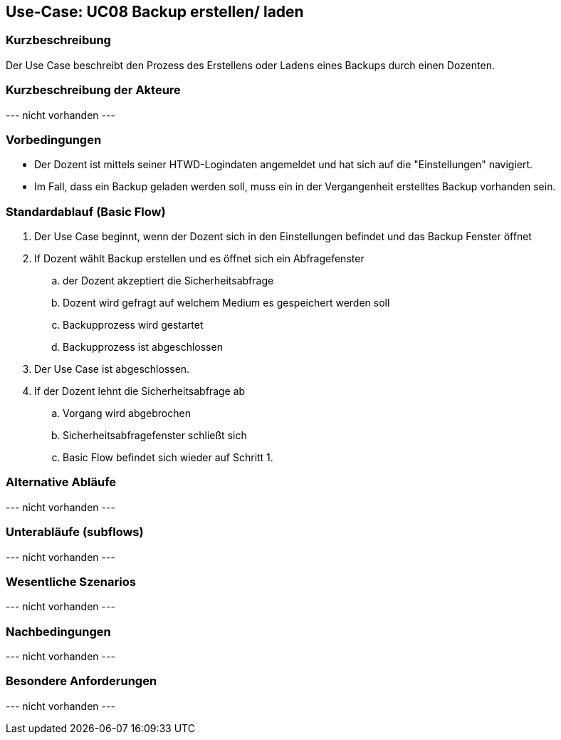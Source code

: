 //Nutzen Sie dieses Template als Grundlage für die Spezifikation *einzelner* Use-Cases. Diese lassen sich dann per Include in das Use-Case Model Dokument einbinden (siehe Beispiel dort).

== Use-Case: UC08 Backup erstellen/ laden

=== Kurzbeschreibung
//<Kurze Beschreibung des Use Case>

Der Use Case beschreibt den Prozess des Erstellens oder Ladens eines Backups durch einen Dozenten.

=== Kurzbeschreibung der Akteure

--- nicht vorhanden ---

//==== <Akteur 1 Name>

=== Vorbedingungen
* Der Dozent ist mittels seiner HTWD-Logindaten angemeldet und hat sich auf die "Einstellungen" navigiert.
* Im Fall, dass ein Backup geladen werden soll, muss ein in der Vergangenheit erstelltes Backup vorhanden sein.


=== Standardablauf (Basic Flow)
//Der Standardablauf definiert die Schritte für den Erfolgsfall ("Happy Path")

. Der Use Case beginnt, wenn der Dozent sich in den Einstellungen befindet und das Backup Fenster öffnet
. If Dozent wählt Backup erstellen und es öffnet sich ein Abfragefenster
.. der Dozent akzeptiert die Sicherheitsabfrage
.. Dozent wird gefragt auf welchem Medium es gespeichert werden soll
.. Backupprozess wird gestartet
.. Backupprozess ist abgeschlossen
. Der Use Case ist abgeschlossen.

. If der Dozent lehnt die Sicherheitsabfrage ab
.. Vorgang wird abgebrochen
.. Sicherheitsabfragefenster schließt sich
.. Basic Flow befindet sich wieder auf Schritt 1.

=== Alternative Abläufe
//Nutzen Sie alternative Abläufe für Fehlerfälle, Ausnahmen und Erweiterungen zum Standardablauf

--- nicht vorhanden ---

//==== <Alternativer Ablauf 1>
//Wenn <Akteur> im Schritt <x> des Standardablauf <etwas macht>, dann
//. <Ablauf beschreiben>
//. Der Use Case wird im Schritt <y> fortgesetzt.

=== Unterabläufe (subflows)
//Nutzen Sie Unterabläufe, um wiederkehrende Schritte auszulagern

--- nicht vorhanden ---

//==== <Unterablauf 1>
//. <Unterablauf 1, Schritt 1>
//. …
//. <Unterablauf 1, Schritt n>

=== Wesentliche Szenarios
//Szenarios sind konkrete Instanzen eines Use Case, d.h. mit einem konkreten Akteur und einem konkreten Durchlauf der o.g. Flows. Szenarios können als Vorstufe für die Entwicklung von Flows und/oder zu deren Validierung verwendet werden.

--- nicht vorhanden ---

=== Nachbedingungen
//Nachbedingungen beschreiben das Ergebnis des Use Case, z.B. einen bestimmten Systemzustand.

--- nicht vorhanden ---

//==== <Nachbedingung 1>

=== Besondere Anforderungen
//Besondere Anforderungen können sich auf nicht-funktionale Anforderungen wie z.B. einzuhaltende Standards, Qualitätsanforderungen oder Anforderungen an die Benutzeroberfläche beziehen.

--- nicht vorhanden ---

//==== <Besondere Anforderung 1>
